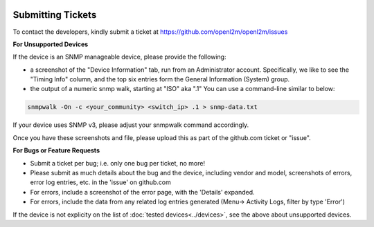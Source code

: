 .. image:: ../_static/openl2m_logo.png

==================
Submitting Tickets
==================

To contact the developers, kindly submit a ticket at https://github.com/openl2m/openl2m/issues

**For Unsupported Devices**

If the device is an SNMP manageable device, please provide the following:

* a screenshot of the "Device Information" tab, run from an Administrator account. Specifically,
  we like to see the "Timing Info" column, and the top six entries form the General Information (System) group.

* the output of a numeric snmp walk, starting at "ISO" aka ".1" You can use a command-line similar to below:

.. code-block:: bash

    snmpwalk -On -c <your_community> <switch_ip> .1 > snmp-data.txt

If your device uses SNMP v3, please adjust your snmpwalk command accordingly.

Once you have these screenshots and file, please upload this as part of the github.com ticket or "issue".

**For Bugs or Feature Requests**

* Submit a ticket per bug; i.e. only one bug per ticket, no more!

* Please submit as much details about the bug and the device, including vendor and model, screenshots of errors,
  error log entries, etc. in the 'issue' on github.com

* For errors, include a screenshot of the error page, with the 'Details' expanded.

* For errors, include the data from any related log entries generated (Menu-> Activity Logs, filter by type 'Error')

If the device is not explicity on the list of :doc:`tested devices<../devices>`,
see the above about unsupported devices.
